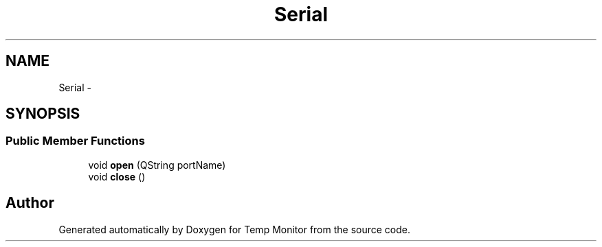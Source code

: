 .TH "Serial" 3 "Mon Jul 4 2016" "Temp Monitor" \" -*- nroff -*-
.ad l
.nh
.SH NAME
Serial \- 
.SH SYNOPSIS
.br
.PP
.SS "Public Member Functions"

.in +1c
.ti -1c
.RI "void \fBopen\fP (QString portName)"
.br
.ti -1c
.RI "void \fBclose\fP ()"
.br
.in -1c

.SH "Author"
.PP 
Generated automatically by Doxygen for Temp Monitor from the source code\&.
